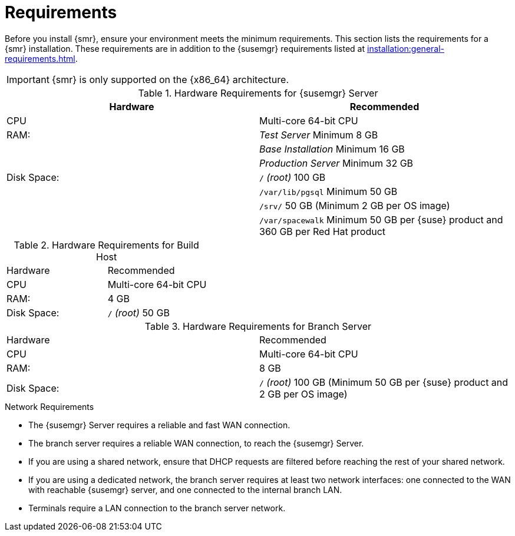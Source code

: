 [[retail-requirements]]
= Requirements

Before you install {smr}, ensure your environment meets the minimum requirements.
This section lists the requirements for a {smr} installation.
These requirements are in addition to the {susemgr} requirements listed at
xref:installation:general-requirements.adoc[].

[IMPORTANT]
====
{smr} is only supported on the {x86_64} architecture.
====


.{susemgr} Server Requirements

[cols="1,1", options="header"]
.Hardware Requirements for {susemgr} Server
|===
| Hardware                 | Recommended
| CPU                      | Multi-core 64-bit CPU
| RAM:                     | _Test Server_ Minimum 8{nbsp}GB
|                          | _Base Installation_ Minimum 16{nbsp}GB
|                          | _Production Server_ Minimum 32{nbsp}GB
| Disk Space:              | [path]``/`` _(root)_ 100{nbsp}GB
|                          | [path]``/var/lib/pgsql`` Minimum 50{nbsp}GB
|                          | [path]``/srv/`` 50{nbsp}GB (Minimum 2{nbsp}GB per OS image)
|                          | [path]``/var/spacewalk`` Minimum 50{nbsp}GB per {suse} product and 360{nbsp}GB per Red Hat product
|===

.Build Host Requirements

.Hardware Requirements for Build Host
|===
| Hardware                 | Recommended
| CPU                      | Multi-core 64-bit CPU
| RAM:                     | 4{nbsp}GB
| Disk Space:              | [path]``/`` _(root)_ 50{nbsp}GB
|===


.Branch Server Requirements

.Hardware Requirements for Branch Server
|===
| Hardware                 | Recommended
| CPU                      | Multi-core 64-bit CPU
| RAM:                     | 8{nbsp}GB
| Disk Space:              | [path]``/`` _(root)_ 100{nbsp}GB (Minimum 50{nbsp}GB per {suse} product and 2{nbsp}GB per OS image)
|===


.Network Requirements

* The {susemgr} Server requires a reliable and fast WAN connection.
* The branch server requires a reliable WAN connection, to reach the {susemgr} Server.
* If you are using a shared network, ensure that DHCP requests are filtered before reaching the rest of your shared network.
* If you are using a dedicated network, the branch server requires at least two network interfaces: one connected to the WAN with reachable {susemgr} server, and one connected to the internal branch LAN.
* Terminals require a LAN connection to the branch server network.
